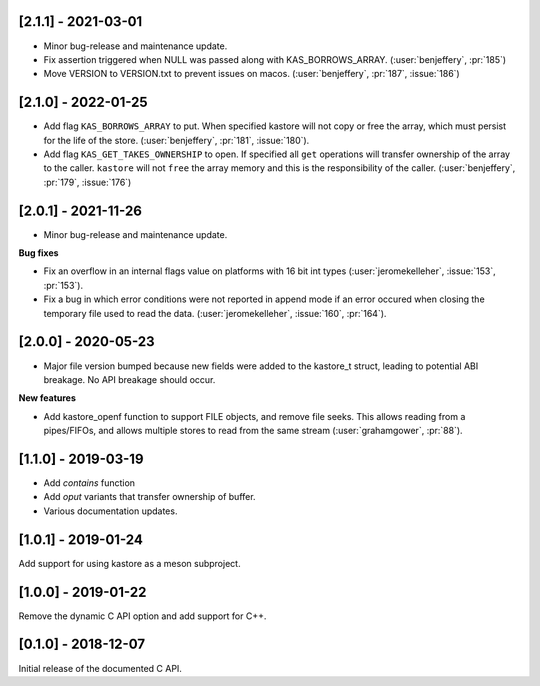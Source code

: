 --------------------
[2.1.1] - 2021-03-01
--------------------

- Minor bug-release and maintenance update.

- Fix assertion triggered when NULL was passed along with KAS_BORROWS_ARRAY.
  (:user:`benjeffery`, :pr:`185`)

- Move VERSION to VERSION.txt to prevent issues on macos.
  (:user:`benjeffery`, :pr:`187`, :issue:`186`)

--------------------
[2.1.0] - 2022-01-25
--------------------

- Add flag ``KAS_BORROWS_ARRAY`` to put. When specified kastore will not copy
  or free the array, which must persist for the life of the store.
  (:user:`benjeffery`, :pr:`181`, :issue:`180`).

- Add flag ``KAS_GET_TAKES_OWNERSHIP`` to open. If specified all ``get`` 
  operations will transfer ownership of the array to the caller. 
  ``kastore`` will not ``free`` the array memory and this is the
  responsibility of the caller.
  (:user:`benjeffery`, :pr:`179`, :issue:`176`)

--------------------
[2.0.1] - 2021-11-26
--------------------

- Minor bug-release and maintenance update.

**Bug fixes**

- Fix an overflow in an internal flags value on platforms with
  16 bit int types (:user:`jeromekelleher`, :issue:`153`, :pr:`153`).

- Fix a bug in which error conditions were not reported in append
  mode if an error occured when closing the temporary file used
  to read the data. (:user:`jeromekelleher`, :issue:`160`, :pr:`164`).

--------------------
[2.0.0] - 2020-05-23
--------------------

- Major file version bumped because new fields were added to the kastore_t
  struct, leading to potential ABI breakage. No API breakage should occur.

**New features**

- Add kastore_openf function to support FILE objects, and remove
  file seeks. This allows reading from a pipes/FIFOs, and allows
  multiple stores to read from the same stream
  (:user:`grahamgower`, :pr:`88`).

--------------------
[1.1.0] - 2019-03-19
--------------------

- Add `contains` function
- Add `oput` variants that transfer ownership of buffer.
- Various documentation updates.

--------------------
[1.0.1] - 2019-01-24
--------------------

Add support for using kastore as a meson subproject.

--------------------
[1.0.0] - 2019-01-22
--------------------

Remove the dynamic C API option and add support for C++.

--------------------
[0.1.0] - 2018-12-07
--------------------

Initial release of the documented C API.


